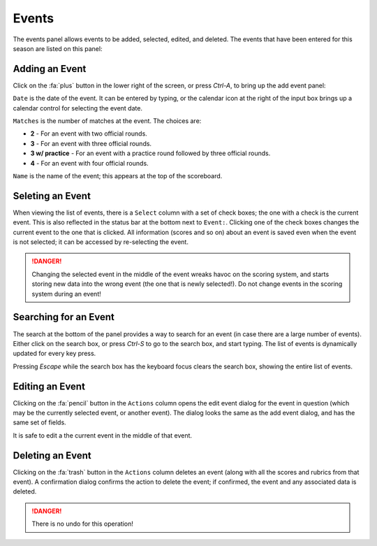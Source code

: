 ..
   Copyright (c) 2025 Brian Kircher

   Open Source Software; you can modify and/or share it under the terms of BSD
   license file in the root directory of this project.

Events
======

The events panel allows events to be added, selected, edited, and deleted.  The
events that have been entered for this season are listed on this panel:

.. image:: events.webp
   :alt: Events panel
   :align: center


Adding an Event
---------------

Click on the :fa:`plus` button in the lower right of the screen, or press
*Ctrl-A*, to bring up the add event panel:

.. image:: add_event.webp
   :alt: Add event
   :align: center

``Date`` is the date of the event.  It can be entered by typing, or the
calendar icon at the right of the input box brings up a calendar control for
selecting the event date.

``Matches`` is the number of matches at the event.  The choices are:

- **2** - For an event with two official rounds.

- **3** - For an event with three official rounds.

- **3 w/ practice** - For an event with a practice round followed by three
  official rounds.

- **4** - For an event with four official rounds.

``Name`` is the name of the event; this appears at the top of the scoreboard.


Seleting an Event
-----------------

When viewing the list of events, there is a ``Select`` column with a set of
check boxes; the one with a check is the current event.  This is also reflected
in the status bar at the bottom next to ``Event:``.  Clicking one of the check
boxes changes the current event to the one that is clicked.  All information
(scores and so on) about an event is saved even when the event is not selected;
it can be accessed by re-selecting the event.

.. danger::
   Changing the selected event in the middle of the event wreaks havoc on the
   scoring system, and starts storing new data into the wrong event (the one
   that is newly selected!).  Do not change events in the scoring system during
   an event!


Searching for an Event
----------------------

The search at the bottom of the panel provides a way to search for an event (in
case there are a large number of events).  Either click on the search box, or
press *Ctrl-S* to go to the search box, and start typing.  The list of events
is dynamically updated for every key press.

Pressing *Escape* while the search box has the keyboard focus clears the search
box, showing the entire list of events.


Editing an Event
----------------

Clicking on the :fa:`pencil` button in the ``Actions`` column opens the edit
event dialog for the event in question (which may be the currently selected
event, or another event).  The dialog looks the same as the add event dialog,
and has the same set of fields.

It is safe to edit a the current event in the middle of that event.


Deleting an Event
-----------------

Clicking on the :fa:`trash` button in the ``Actions`` column deletes an event
(along with all the scores and rubrics from that event).  A confirmation dialog
confirms the action to delete the event; if confirmed, the event and any
associated data is deleted.

.. danger::
   There is no undo for this operation!